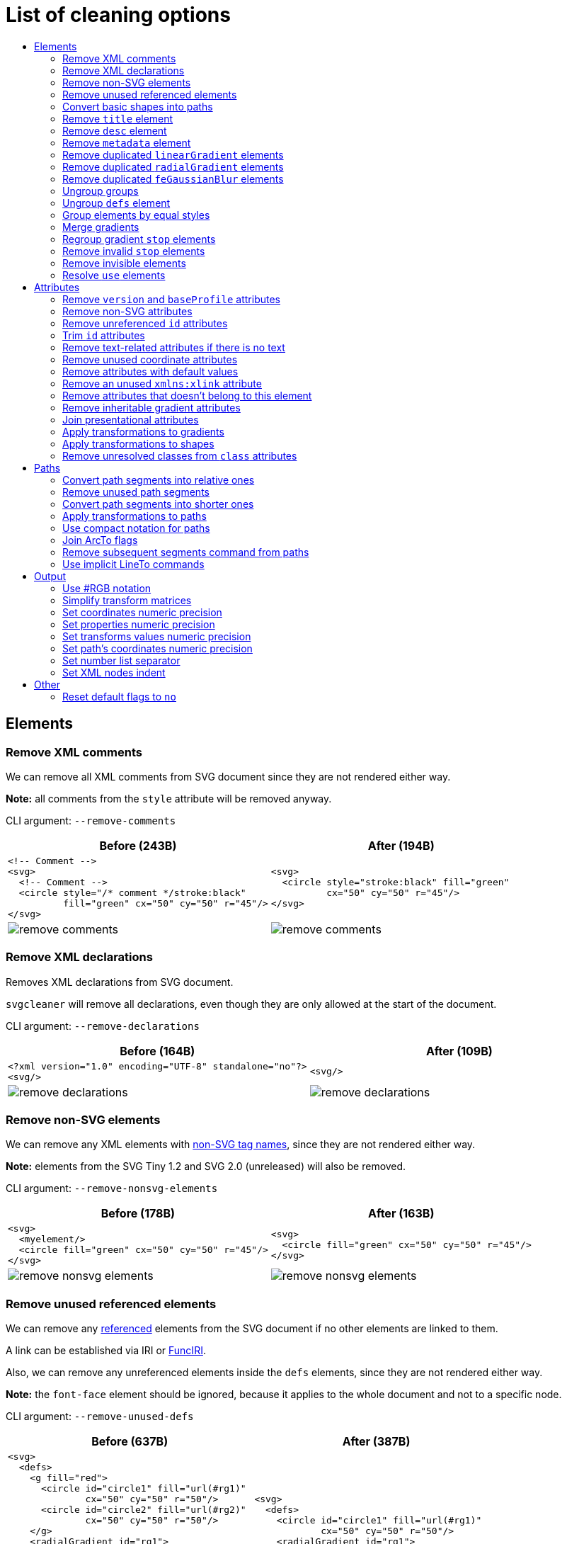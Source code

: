 // This file is autogenerated. Do not edit it!

:toc:
:toc-title:

= List of cleaning options

== Elements

=== Remove XML comments

We can remove all XML comments from SVG document since they are not rendered either way.

*Note:* all comments from the `style` attribute will be removed anyway.

CLI argument: `--remove-comments`

|===
|Before (243B) |After (194B)

a|
[source,xml]
----
<!-- Comment -->
<svg>
  <!-- Comment -->
  <circle style="/* comment */stroke:black"
          fill="green" cx="50" cy="50" r="45"/>
</svg>
----

a|
[source,xml]
----
<svg>
  <circle style="stroke:black" fill="green"
          cx="50" cy="50" r="45"/>
</svg>
----

a|image::images/before/remove-comments.svg[]
a|image::images/after/remove-comments.svg[]
|===

=== Remove XML declarations

Removes XML declarations from SVG document.

`svgcleaner` will remove all declarations, even though they are only allowed
at the start of the document.

CLI argument: `--remove-declarations`

|===
|Before (164B) |After (109B)

a|
[source,xml]
----
<?xml version="1.0" encoding="UTF-8" standalone="no"?>
<svg/>
----

a|
[source,xml]
----
<svg/>
----

a|image::images/before/remove-declarations.svg[]
a|image::images/after/remove-declarations.svg[]
|===

=== Remove non-SVG elements

We can remove any XML elements with https://www.w3.org/TR/SVG/eltindex.html[non-SVG tag names],
since they are not rendered either way.

*Note:* elements from the SVG Tiny 1.2 and SVG 2.0 (unreleased) will also be removed.

CLI argument: `--remove-nonsvg-elements`

|===
|Before (178B) |After (163B)

a|
[source,xml]
----
<svg>
  <myelement/>
  <circle fill="green" cx="50" cy="50" r="45"/>
</svg>
----

a|
[source,xml]
----
<svg>
  <circle fill="green" cx="50" cy="50" r="45"/>
</svg>
----

a|image::images/before/remove-nonsvg-elements.svg[]
a|image::images/after/remove-nonsvg-elements.svg[]
|===

=== Remove unused referenced elements

We can remove any https://www.w3.org/TR/SVG/struct.html#Head[referenced] elements from the
SVG document if no other elements are linked to them.

A link can be established via IRI or https://www.w3.org/TR/SVG/linking.html#IRIforms[FuncIRI].

Also, we can remove any unreferenced elements inside the `defs` elements,
since they are not rendered either way.

*Note:* the `font-face` element should be ignored, because it applies to the whole
document and not to a specific node.

CLI argument: `--remove-unused-defs`

|===
|Before (637B) |After (387B)

a|
[source,xml]
----
<svg>
  <defs>
    <g fill="red">
      <circle id="circle1" fill="url(#rg1)"
              cx="50" cy="50" r="50"/>
      <circle id="circle2" fill="url(#rg2)"
              cx="50" cy="50" r="50"/>
    </g>
    <radialGradient id="rg1">
      <stop offset="0" stop-color="yellow"/>
      <stop offset="1" stop-color="green"/>
    </radialGradient>
    <radialGradient id="rg2">
      <stop offset="0" stop-color="red"/>
      <stop offset="1" stop-color="blue"/>
    </radialGradient>
  </defs>
  <use xlink:href="#circle1"/>
</svg>
----

a|
[source,xml]
----
<svg>
  <defs>
    <circle id="circle1" fill="url(#rg1)"
            cx="50" cy="50" r="50"/>
    <radialGradient id="rg1">
      <stop offset="0" stop-color="yellow"/>
      <stop offset="1" stop-color="green"/>
    </radialGradient>
    </defs>
  <use xlink:href="#circle1"/>
</svg>
----

a|image::images/before/remove-unused-defs.svg[]
a|image::images/after/remove-unused-defs.svg[]
|===

=== Convert basic shapes into paths

All basic shapes can be represented as `path`.

`circle`, `ellipse` and rounded `rect` are ignored, because their path representation will
always be bigger than original.

*Note:* shapes may render a bit differently depending on your user agent.
You can use https://www.w3.org/TR/SVG/painting.html#ShapeRenderingProperty[shape-rendering]
attribute to tweak it.

CLI argument: `--convert-shapes`

|===
|Before (547B) |After (465B)

a|
[source,xml]
----
<svg id="svg1">
  <rect id="rect1" x="10" y="10"
         width="80" height="80"/>
  <line id="line1" stroke="red" x1="10"
        y1="90" x2="90" y2="10"/>
  <polyline id="polyline1" stroke="blue"
            fill="none"
            points="10 10 30 10 30 30
                    50 30 50 50"/>
  <polygon id="polygon1" stroke="green"
              fill="none"
              points="10 10 10 30 30 30
                      30 50 50 50"/>
</svg>
----

a|
[source,xml]
----
<svg>
  <path id="rect1"
        d="M 10 10 H 90 V 90 H 10 Z"/>
  <path id="line1" stroke="red"
        d="M 10 90 L 90 10"/>
  <path id="polyline1" stroke="blue"
        fill="none"
        d="M 10 10 30 10 30 30
           50 30 50 50"/>
  <path id="polygon1" stroke="green"
        fill="none"
        d="M 10 10 10 30
           30 30 30 50 50 50 Z"/>
</svg>
----

a|image::images/before/convert-shapes.svg[]
a|image::images/after/convert-shapes.svg[]
|===

=== Remove `title` element

We can remove all https://www.w3.org/TR/SVG/struct.html#DescriptionAndTitleElements[title]
elements since they are not rendered either way.

But since this element can be used by render software - this action is optional.

CLI argument: `--remove-title`

|===
|Before (191B) |After (163B)

a|
[source,xml]
----
<svg>
  <title>svgcleaner</title>
  <circle fill="green" cx="50" cy="50" r="45"/>
</svg>
----

a|
[source,xml]
----
<svg>
  <circle fill="green" cx="50" cy="50" r="45"/>
</svg>
----

a|image::images/before/remove-title.svg[]
a|image::images/after/remove-title.svg[]
|===

=== Remove `desc` element

We can remove all https://www.w3.org/TR/SVG/struct.html#DescriptionAndTitleElements[desc]
elements since they are not rendered either way.

But since this element can be used by render software - this action is optional.

CLI argument: `--remove-desc`

|===
|Before (189B) |After (163B)

a|
[source,xml]
----
<svg>
  <desc>svgcleaner</desc>
  <circle fill="green" cx="50" cy="50" r="45"/>
</svg>
----

a|
[source,xml]
----
<svg>
  <circle fill="green" cx="50" cy="50" r="45"/>
</svg>
----

a|image::images/before/remove-desc.svg[]
a|image::images/after/remove-desc.svg[]
|===

=== Remove `metadata` element

We can remove all https://www.w3.org/TR/SVG/metadata.html#MetadataElement[metadata]
elements since they are not rendered either way.

But since this element can be used by render software - this action is optional.

CLI argument: `--remove-metadata`

|===
|Before (580B) |After (315B)

a|
[source,xml]
----
<svg xmlns:dc="http://purl.org/dc/elements/1.1/"
     xmlns:cc="http://creativecommons.org/ns#"
     xmlns:rdf="http://www.w3.org/1999/02/22-rdf-syntax-ns#">
  <metadata id="metadata1">
    <rdf:RDF>
      <cc:Work rdf:about="">
        <dc:format>image/svg+xml</dc:format>
        <dc:type
          rdf:resource="http://purl.org/dc/dcmitype/StillImage"/>
        <dc:title/>
      </cc:Work>
    </rdf:RDF>
  </metadata>
  <circle fill="green" cx="50" cy="50" r="45"/>
</svg>
----

a|
[source,xml]
----
<svg xmlns:dc="http://purl.org/dc/elements/1.1/"
     xmlns:cc="http://creativecommons.org/ns#"
     xmlns:rdf="http://www.w3.org/1999/02/22-rdf-syntax-ns#">
  <circle fill="green" cx="50" cy="50" r="45"/>
</svg>
----

a|image::images/before/remove-metadata.svg[]
a|image::images/after/remove-metadata.svg[]
|===

=== Remove duplicated `linearGradient` elements

An SVG can contain a lot of `linearGradient` elements, which may render exactly the same.
So we can remove duplicates and update links in elements, that uses them.

CLI argument: `--remove-dupl-lineargradient`

|===
|Before (721B) |After (487B)

a|
[source,xml]
----
<svg>
  <defs>
    <linearGradient id="lg1">
      <stop offset="0"
            stop-color="yellow"/>
      <stop offset="1"
            stop-color="green"/>
    </linearGradient>
    <linearGradient id="lg2">
      <stop offset="0"
            stop-color="yellow"/>
      <stop offset="1"
            stop-color="green"/>
    </linearGradient>
    <linearGradient id="lg3"
                    xlink:href="#lg2"/>
  </defs>
  <circle fill="url(#lg1)"
          cx="50" cy="50" r="45"/>
  <circle fill="url(#lg2)"
          cx="100" cy="50" r="45"/>
  <circle fill="url(#lg3)"
          cx="150" cy="50" r="45"/>
</svg>
----

a|
[source,xml]
----
<svg>
  <defs>
    <linearGradient id="lg1">
      <stop offset="0"
            stop-color="yellow"/>
      <stop offset="1"
            stop-color="green"/>
    </linearGradient>
  </defs>
  <circle fill="url(#lg1)"
          cx="50" cy="50" r="45"/>
  <circle fill="url(#lg1)"
          cx="100" cy="50" r="45"/>
  <circle fill="url(#lg1)"
          cx="150" cy="50" r="45"/>
</svg>
----

a|image::images/before/remove-dupl-lineargradient.svg[]
a|image::images/after/remove-dupl-lineargradient.svg[]
|===

=== Remove duplicated `radialGradient` elements

An SVG can contain a lot of `radialGradient` elements, which may render exactly the same.
So we can remove duplicates and update links in elements, that uses them.

CLI argument: `--remove-dupl-radialgradient`

|===
|Before (658B) |After (424B)

a|
[source,xml]
----
<svg>
  <defs>
    <radialGradient id="rg1">
      <stop offset="0"
            stop-color="yellow"/>
      <stop offset="1"
            stop-color="green"/>
    </radialGradient>
    <linearGradient id="lg1">
      <stop offset="0"
            stop-color="yellow"/>
      <stop offset="1"
            stop-color="green"/>
    </linearGradient>
    <radialGradient id="rg2"
                    xlink:href="#lg1"/>
  </defs>
  <circle fill="url(#rg1)"
          cx="50" cy="50" r="45"/>
  <circle fill="url(#rg2)"
          cx="100" cy="50" r="45"/>
</svg>
----

a|
[source,xml]
----
<svg>
  <defs>
    <radialGradient id="rg1">
      <stop offset="0"
            stop-color="yellow"/>
      <stop offset="1"
            stop-color="green"/>
    </radialGradient>
  </defs>
  <circle fill="url(#rg1)"
          cx="50" cy="50" r="45"/>
  <circle fill="url(#rg1)"
          cx="100" cy="50" r="45"/>
</svg>
----

a|image::images/before/remove-dupl-radialgradient.svg[]
a|image::images/after/remove-dupl-radialgradient.svg[]
|===

=== Remove duplicated `feGaussianBlur` elements

An SVG can contain a lot of `feGaussianBlur` elements, which may render exactly the same.
So we can remove duplicates and update links in elements, that uses them.

CLI argument: `--remove-dupl-fegaussianblur`

|===
|Before (439B) |After (363B)

a|
[source,xml]
----
<svg>
  <defs>
    <filter id='f1'>
      <feGaussianBlur stdDeviation='2'/>
    </filter>
    <filter id='f2'>
      <feGaussianBlur stdDeviation='2'/>
    </filter>
  </defs>
  <circle filter="url(#f1)" fill="green"
          cx="50" cy="50" r="45"/>
  <circle filter="url(#f2)" fill="green"
          cx="100" cy="50" r="45"/>
</svg>
----

a|
[source,xml]
----
<svg>
  <defs>
    <filter id='f1'>
      <feGaussianBlur stdDeviation='2'/>
    </filter>
  </defs>
  <circle filter="url(#f1)" fill="green"
          cx="50" cy="50" r="45"/>
  <circle filter="url(#f1)" fill="green"
          cx="100" cy="50" r="45"/>
</svg>
----

a|image::images/before/remove-dupl-fegaussianblur.svg[]
a|image::images/after/remove-dupl-fegaussianblur.svg[]
|===

=== Ungroup groups

Groups, aka `g` element, is one of the main SVG structure blocks,
but in a lot of cases they do not impact rendering at all.

Groups are useless:
 - if the group is empty
 - if the group has only one children
 - if the group doesn't have any important attributes

Then we can ungroup it and remove.

CLI argument: `--ungroup-groups`

|===
|Before (276B) |After (234B)

a|
[source,xml]
----
<svg>
  <g>
    <circle fill="green" r="45"
            cx="50" cy="50"/>
    <g>
      <circle fill="#023373" r="45"
              cx="100" cy="50"/>
    </g>
  </g>
</svg>
----

a|
[source,xml]
----
<svg>
  <circle fill="green" r="45"
          cx="50" cy="50"/>
  <circle fill="#023373" r="45"
          cx="100" cy="50"/>
</svg>
----

a|image::images/before/ungroup-groups.svg[]
a|image::images/after/ungroup-groups.svg[]
|===

=== Ungroup `defs` element

If the `defs` element contains only https://www.w3.org/TR/SVG/struct.html#Head[referenced]
elements - it can be ungrouped.

*Unsupported by:* QtSvg <= 5.7 (`pattern` with `image` child renders incorrectly)

CLI argument: `--ungroup-defs`

|===
|Before (361B) |After (330B)

a|
[source,xml]
----
<svg>
  <defs>
    <radialGradient id="rg1">
      <stop offset="0"
            stop-color="yellow"/>
      <stop offset="1"
            stop-color="green"/>
    </radialGradient>
  </defs>
  <circle fill="url(#rg1)" r="45"
          cx="50" cy="50"/>
</svg>
----

a|
[source,xml]
----
<svg>
  <radialGradient id="rg1">
    <stop offset="0"
          stop-color="yellow"/>
    <stop offset="1"
          stop-color="green"/>
  </radialGradient>
  <circle fill="url(#rg1)" r="45"
          cx="50" cy="50"/>
</svg>
----

a|image::images/before/ungroup-defs.svg[]
a|image::images/after/ungroup-defs.svg[]
|===

=== Group elements by equal styles

If a continuous range of elements contains equal, inheritable attributes - we can
group such elements and move this attributes to a new or an existing parent group.

*Note:* this option is mostly poinless when XML indent is enabled,
so you should use it with *Sets XML nodes indent*/`--indent` option equal to `-1` or `0`.

CLI argument: `--group-by-style`

|===
|Before (291B) |After (290B)

a|
[source,xml]
----
<svg>
  <circle fill="green" r="45"
          cx="50" cy="50"/>
  <circle fill="green" r="45"
          cx="100" cy="50"/>
  <circle fill="green" r="45"
          cx="150" cy="50"/>
</svg>
----

a|
[source,xml]
----
<svg>
  <g fill="green">
    <circle r="45"
            cx="50" cy="50"/>
    <circle r="45"
            cx="100" cy="50"/>
    <circle r="45"
            cx="150" cy="50"/>
  </g>
</svg>
----

a|image::images/before/group-by-style.svg[]
a|image::images/after/group-by-style.svg[]
|===

=== Merge gradients

Many SVG editors split gradient implementation into two parts:
one element with `stop` children elements and one that linked to it.
It can be useful if we have a lot of gradients with equal stop's, but if we have only one - it
became pointless.

This option fixes it.

CLI argument: `--merge-gradients`

|===
|Before (430B) |After (361B)

a|
[source,xml]
----
<svg>
  <defs>
    <linearGradient id="lg1">
      <stop offset="0"
            stop-color="yellow"/>
      <stop offset="1"
            stop-color="green"/>
    </linearGradient>
    <linearGradient id="lg2"
                    xlink:href="#lg1"/>
  </defs>
  <circle fill="url(#lg2)"
          cx="50" cy="50" r="45"/>
</svg>
----

a|
[source,xml]
----
<svg>
  <defs>
    <linearGradient id="lg2">
      <stop offset="0"
            stop-color="yellow"/>
      <stop offset="1"
            stop-color="green"/>
    </linearGradient>
  </defs>
  <circle fill="url(#lg2)"
          cx="50" cy="50" r="45"/>
</svg>
----

a|image::images/before/merge-gradients.svg[]
a|image::images/after/merge-gradients.svg[]
|===

=== Regroup gradient `stop` elements

If two or more gradients have equal `stop` elements - we can move this elements
into a new `linearGradient` and link gradients to this new gradient.

CLI argument: `--regroup-gradient-stops`

|===
|Before (589B) |After (522B)

a|
[source,xml]
----
<svg>
  <defs>
    <linearGradient id="lg1">
      <stop offset="0"
            stop-color="yellow"/>
      <stop offset="1"
            stop-color="green"/>
    </linearGradient>
    <linearGradient id="lg2">
      <stop offset="0"
            stop-color="yellow"/>
      <stop offset="1"
            stop-color="green"/>
    </linearGradient>
  </defs>
  <circle fill="url(#lg1)"
          cx="50" cy="50" r="45"/>
  <circle fill="url(#lg2)"
          cx="100" cy="50" r="45"/>
</svg>
----

a|
[source,xml]
----
<svg>
  <defs>
    <linearGradient id="lg3">
      <stop offset="0"
            stop-color="yellow"/>
      <stop offset="1"
            stop-color="green"/>
    </linearGradient>
    <linearGradient id="lg1" xlink:href="#lg3"/>
    <linearGradient id="lg2" xlink:href="#lg3"/>
  </defs>
  <circle fill="url(#lg1)"
          cx="50" cy="50" r="45"/>
  <circle fill="url(#lg2)"
          cx="100" cy="50" r="45"/>
</svg>
----

a|image::images/before/regroup-gradient-stops.svg[]
a|image::images/after/regroup-gradient-stops.svg[]
|===

=== Remove invalid `stop` elements

We can remove duplicated `stop` elements inside gradients.

CLI argument: `--remove-invalid-stops`

|===
|Before (528B) |After (387B)

a|
[source,xml]
----
<svg>
  <defs>
    <linearGradient id="lg1">
       <stop offset="-1" stop-color="yellow"/>
       <stop offset="0" stop-color="yellow"/>
       <stop offset="0.5" stop-color="green"/>
       <stop offset="0.5" stop-color="green"/>
       <stop offset="1" stop-color="yellow"/>
       <stop offset="10" stop-color="yellow"/>
    </linearGradient>
  </defs>
  <circle fill="url(#lg1)"
          cx="50" cy="50" r="45"/>
</svg>
----

a|
[source,xml]
----
<svg>
  <defs>
    <linearGradient id="lg1">
       <stop offset="0" stop-color="yellow"/>
       <stop offset="0.5" stop-color="green"/>
       <stop offset="1" stop-color="yellow"/>
    </linearGradient>
  </defs>
  <circle fill="url(#lg1)"
          cx="50" cy="50" r="45"/>
</svg>
----

a|image::images/before/remove-invalid-stops.svg[]
a|image::images/after/remove-invalid-stops.svg[]
|===

=== Remove invisible elements

The collection of algorithms that detects invisible elements and removes them.

*Unsupported by:* QtSvg <= 5.7

CLI argument: `--remove-invisible-elements`

|===
|Before (335B) |After (173B)

a|
[source,xml]
----
<svg>
  <linearGradient id="lg1"/>
  <clipPath id="cp1"/>
  <circle fill="green"
          cx="50" cy="50" r="45"/>
  <circle fill="green" clip-path="url(#cp1)"
          stroke="url(#lg1)"
          cx="100" cy="50" r="45"/>
</svg>
----

a|
[source,xml]
----
<svg>
  <circle fill="green"
          cx="50" cy="50" r="45"/>
</svg>
----

a|image::images/before/remove-invisible-elements.svg[]
a|image::images/after/remove-invisible-elements.svg[]
|===

=== Resolve `use` elements

We can replace `use` element with linked element if it used only by this `use`.

CLI argument: `--resolve-use`

|===
|Before (252B) |After (196B)

a|
[source,xml]
----
<svg>
  <defs>
    <circle id='circle1'
            fill="green" cx="50"
            cy="50" r="45"/>
  </defs>
  <use xlink:href='#circle1'/>
</svg>
----

a|
[source,xml]
----
<svg>
  <circle id='circle1'
          fill="green" cx="50"
          cy="50" r="45"/>
</svg>
----

a|image::images/before/resolve-use.svg[]
a|image::images/after/resolve-use.svg[]
|===

== Attributes

=== Remove `version` and `baseProfile` attributes

Remove `version` and `baseProfile` attributes from the `svg` element.

Some applications can rely on them, so someone may want to keep them.
Even throw they usually useless.

CLI argument: `--remove-version`

|===
|Before (206B) |After (173B)

a|
[source,xml]
----
<svg version="1.1" baseProfile="tiny">
  <circle fill="green"
          cx="50" cy="50" r="45"/>
</svg>
----

a|
[source,xml]
----
<svg>
  <circle fill="green"
          cx="50" cy="50" r="45"/>
</svg>
----

a|image::images/before/remove-version.svg[]
a|image::images/after/remove-version.svg[]
|===

=== Remove non-SVG attributes

We can remove any https://www.w3.org/TR/SVG/attindex.html[non-SVG attributes]
since they are not rendered either way.

*Note:* attributes from the SVG Tiny 1.2 and SVG 2.0 (unreleased) will also be removed.

CLI argument: `--remove-nonsvg-attributes`

|===
|Before (192B) |After (173B)

a|
[source,xml]
----
<svg>
  <circle fill="green" my-attribute="hi!"
          cx="50" cy="50" r="45"/>
</svg>
----

a|
[source,xml]
----
<svg>
  <circle fill="green"
          cx="50" cy="50" r="45"/>
</svg>
----

a|image::images/before/remove-nonsvg-attributes.svg[]
a|image::images/after/remove-nonsvg-attributes.svg[]
|===

=== Remove unreferenced `id` attributes

We can remove `id` attribute from an element if this `id` doesn't use in any IRI/FuncIRI.

*Note:* since `svgcleaner` works only with static/local SVG data and does not support
SVG scripting via `script` element, we can only assume that `id` is not used.

CLI argument: `--remove-unreferenced-ids`

|===
|Before (319B) |After (286B)

a|
[source,xml]
----
<svg id="svg1">
  <circle id="circle1" fill="green"
          cx="50" cy="50" r="50"/>
  <circle id="circle2" fill="#023373"
          cx="100" cy="50" r="50"/>
  <use id="use1" x="100" xlink:href="#circle1"/>
</svg>
----

a|
[source,xml]
----
<svg>
  <circle id="circle1" fill="green"
          cx="50" cy="50" r="50"/>
  <circle fill="#023373"
          cx="100" cy="50" r="50"/>
  <use x="100" xlink:href="#circle1"/>
</svg>
----

a|image::images/before/remove-unreferenced-ids.svg[]
a|image::images/after/remove-unreferenced-ids.svg[]
|===

=== Trim `id` attributes

Renames elements `id` attribute to a shorter one. All IRI and FuncIRI will be updated too.

Shorter name generated by encoding a serial number of this `id` attribute using a range of
acceptable chars: a-zA-Z0-9. Given that first char can't be 0-9.

For example: 1 -> a, 51 -> aa, 113 -> ba and so on.

CLI argument: `--trim-ids`

|===
|Before (521B) |After (450B)

a|
[source,xml]
----
<svg id="svg1">
  <defs id="defs1">
    <linearGradient id="linearGradient1">
      <stop id="stop1" offset="0"
            stop-color="yellow"/>
      <stop id="stop2" offset="1"
            stop-color="green"/>
    </linearGradient>
    <radialGradient id="radialGradient1"
                    xlink:href="#linearGradient1"/>
  </defs>
  <circle fill="url(#radialGradient1)"
          cx="50" cy="50" r="45"/>
</svg>
----

a|
[source,xml]
----
<svg id="a">
  <defs id="b">
    <linearGradient id="c">
      <stop id="d" offset="0"
            stop-color="yellow"/>
      <stop id="e" offset="1"
            stop-color="green"/>
    </linearGradient>
    <radialGradient id="f"
                    xlink:href="#c"/>
  </defs>
  <circle fill="url(#f)"
          cx="50" cy="50" r="45"/>
</svg>
----

a|image::images/before/trim-ids.svg[]
a|image::images/after/trim-ids.svg[]
|===

=== Remove text-related attributes if there is no text

We can remove text-related attributes, when there is no text.

But since attributes like a `font` can impact a `length` values with a `em`/`ex` units
- it's a bit more complicated. Also, the text itself can be defined in many different ways.

CLI argument: `--remove-text-attributes`

|===
|Before (247B) |After (232B)

a|
[source,xml]
----
<svg>
  <circle fill="green" font="Verdana"
          cx="50" cy="50" r="45"/>
  <text y="30" x="30" font-size="14pt">
    Text
  </text>
</svg>
----

a|
[source,xml]
----
<svg>
  <circle fill="green"
          cx="50" cy="50" r="45"/>
  <text y="30" x="30" font-size="14pt">
    Text
  </text>
</svg>
----

a|image::images/before/remove-text-attributes.svg[]
a|image::images/after/remove-text-attributes.svg[]
|===

=== Remove unused coordinate attributes

Many of coordinate attributes can be calculated using their neighbor attributes,
so there is no need to keep them.

CLI argument: `--remove-unused-coordinates`

|===
|Before (207B) |After (199B)

a|
[source,xml]
----
<svg>
  <rect x="10" y="10" width="80"
        height="80" fill="green"
        rx="10" ry="10"/>
</svg>
----

a|
[source,xml]
----
<svg>
  <rect x="10" y="10" width="80"
        height="80" fill="green"
        rx="10"/>
</svg>
----

a|image::images/before/remove-unused-coordinates.svg[]
a|image::images/after/remove-unused-coordinates.svg[]
|===

=== Remove attributes with default values

We can remove attributes with default values if they are not covered by the parent elements.
Some attributes do not support an inheritance, so we can remove them
without checking a parent elements.

In the example below we have a `circle` element with a `fill` and a `stroke` attributes,
which have default values. We can't remove a `fill` from a `circle`, because than the rect
will be filled with a red, but a `stroke` can be easily removed.

CLI argument: `--remove-default-attributes`

|===
|Before (215B) |After (201B)

a|
[source,xml]
----
<svg>
  <g fill="red">
    <circle fill="black" stroke="none"
            cx="50" cy="50" r="45"/>
  </g>
</svg>
----

a|
[source,xml]
----
<svg>
  <g fill="red">
    <circle fill="black" cx="50"
            cy="50" r="45"/>
  </g>
</svg>
----

a|image::images/before/remove-default-attributes.svg[]
a|image::images/after/remove-default-attributes.svg[]
|===

=== Remove an unused `xmlns:xlink` attribute

We can remove a `xmlns:xlink` attribute if document doesn't use an element
referencing via the `xlink:href`.

CLI argument: `--remove-xmlns-xlink-attribute`

|===
|Before (163B) |After (120B)

a|
[source,xml]
----
<svg xmlns:xlink="http://www.w3.org/1999/xlink">
  <circle fill="green" cx="50" cy="50" r="45"/>
</svg>
----

a|
[source,xml]
----
<svg>
  <circle fill="green" cx="50" cy="50" r="45"/>
</svg>
----

a|image::images/before/remove-xmlns-xlink-attribute.svg[]
a|image::images/after/remove-xmlns-xlink-attribute.svg[]
|===

=== Remove attributes that doesn't belong to this element

Remove attributes that doesn't belong to current element and have no effect on rendering.

Unlike other cleaning options for attributes, this does not change attributes that can
be used during rendering.

CLI argument: `--remove-needless-attributes`

|===
|Before (358B) |After (266B)

a|
[source,xml]
----
<svg>
  <clipPath id="cp1">
    <rect fill="red" stroke="red"
          stroke-width="50" width="75"
          height="75"/>
  </clipPath>
  <circle fill="green" d="M 10 20 L 30 40"
          clip-path="url(#cp1)"
          cx="50" cy="50" r="45"/>
</svg>
----

a|
[source,xml]
----
<svg>
  <clipPath id="cp1">
    <rect width="75" height="75"/>
  </clipPath>
  <circle fill="green" clip-path="url(#cp1)"
          cx="50" cy="50" r="45"/>
</svg>
----

a|image::images/before/remove-needless-attributes.svg[]
a|image::images/after/remove-needless-attributes.svg[]
|===

=== Remove inheritable gradient attributes

Gradients can inherit attributes via `xlink:href` attribute, so we can
remove attributes that already defined in the parent gradient.

Currently, only an `gradientUnits` attribute is processed.

*Unsupported by:* QtSvg <= 5.7, Inkscape <= 0.91 r13725

CLI argument: `--remove-gradient-attributes`

|===
|Before (641B) |After (530B)

a|
[source,xml]
----
<svg>
    <linearGradient id="lg1"
      gradientUnits='userSpaceOnUse'>
      <stop offset="0"
        stop-color="yellow"/>
      <stop offset="1"
        stop-color="green"/>
    </linearGradient>
    <linearGradient id="lg2"
      gradientUnits='userSpaceOnUse'
      xlink:href="#lg1"/>
    <linearGradient id="lg3"
      gradientUnits='userSpaceOnUse'
      xlink:href="#lg2"/>
    <radialGradient id="rg1"
      gradientUnits='userSpaceOnUse'
      xlink:href="#lg3"/>
  <circle fill="url(#rg1)"
    cx="50" cy="50" r="45"/>
</svg>
----

a|
[source,xml]
----
<svg>
    <linearGradient id="lg1"
      gradientUnits='userSpaceOnUse'>
      <stop offset="0"
        stop-color="yellow"/>
      <stop offset="1"
        stop-color="green"/>
    </linearGradient>
    <linearGradient id="lg2"
      xlink:href="#lg1"/>
    <linearGradient id="lg3"
      xlink:href="#lg2"/>
    <radialGradient id="rg1"
      xlink:href="#lg3"/>
  <circle fill="url(#rg1)"
    cx="50" cy="50" r="45"/>
</svg>
----

a|image::images/before/remove-gradient-attributes.svg[]
a|image::images/after/remove-gradient-attributes.svg[]
|===

=== Join presentational attributes

SVG presentational attributes can be set via separated attributes and via `style` attribute.
If we have less than 5 presentational attributes - it's better to store them separately.
Otherwise `style` is shorter.

Possible values:

- no - do not join presentational attributes
- some - join presentational attributes when there are 6 or more of them
- all - join all presentational attributes. May produce a bigger file but can be
  used as a workaround of some viewers bugs.

Default: some

There is no example, because a style with 5 attributes will be a huge, nonbreakable line,
which will break the layout.

=== Apply transformations to gradients

Transformations that contain only translate, rotate and/or proportional scale parts
can be applied to some gradients.

CLI argument: `--apply-transform-to-gradients`

|===
|Before (460B) |After (414B)

a|
[source,xml]
----
<svg>
  <linearGradient id="lg1" x1="40" y1="30"
          x2="90" y2="30"
          gradientTransform="translate(10 20)"
          gradientUnits="userSpaceOnUse">
    <stop offset="0"
          stop-color="yellow"/>
    <stop offset="1"
          stop-color="green"/>
  </linearGradient>
  <circle fill="url(#lg1)"
          cx="50" cy="50" r="45"/>
</svg>
----

a|
[source,xml]
----
<svg>
  <linearGradient id="lg1" x1="50" y1="50"
          x2="100" y2="50"
          gradientUnits="userSpaceOnUse">
    <stop offset="0"
          stop-color="yellow"/>
    <stop offset="1"
          stop-color="green"/>
  </linearGradient>
  <circle fill="url(#lg1)"
          cx="50" cy="50" r="45"/>
</svg>
----

a|image::images/before/apply-transform-to-gradients.svg[]
a|image::images/after/apply-transform-to-gradients.svg[]
|===

=== Apply transformations to shapes

Transformations that contain only translate, rotate and/or proportional scale parts
can be applied to some shapes.

This option will apply transformations to: `rect`, `circle`, `ellipse` and `line`.

CLI argument: `--apply-transform-to-shapes`

|===
|Before (238B) |After (190B)

a|
[source,xml]
----
<svg>
  <circle fill="green" stroke-width='0'
          transform="translate(10 10) scale(2)"
          cx="20" cy="20" r="22"/>
</svg>
----

a|
[source,xml]
----
<svg>
  <circle fill="green" stroke-width='0'
          cx="50" cy="50" r="44"/>
</svg>
----

a|image::images/before/apply-transform-to-shapes.svg[]
a|image::images/after/apply-transform-to-shapes.svg[]
|===

=== Remove unresolved classes from `class` attributes

The `class` attribute can contain a list of class selectors,
but not all of them may link to the style sheet defined in the file.

This option will remove such selectors.

*Note:* you can't prevent class attribute resolving anyway. This option should be used
just to keep unresolved classes in the `class` attribute when you define them elsewhere.
So you should disable it to get such behavior.

CLI argument: `--remove-unresolved-classes`

|===
|Before (246B) |After (173B)

a|
[source,xml]
----
<svg id="svg1">
  <style>
    .fill1 {fill:green}
  </style>
  <circle class=".fill1 .stroke1 .other"
          cx="50" cy="50" r="50"/>
</svg>
----

a|
[source,xml]
----
<svg>
  <circle fill="green"
          cx="50" cy="50" r="50"/>
</svg>
----

a|image::images/before/remove-unresolved-classes.svg[]
a|image::images/after/remove-unresolved-classes.svg[]
|===

== Paths

=== Convert path segments into relative ones

Since segments of the path data can be set in absolute and relative coordinates -
we can convert all of them into relative one, which is generally shorter.

CLI argument: `--paths-to-relative`

|===
|Before (285B) |After (276B)

a|
[source,xml]
----
<svg>
  <path d="M 750 150 L 800 200 L 850 150
           L 850 250 L 850 350 L 800 300
           L 750 350 L 750 250 Z"
        transform="scale(0.1)"
        fill="green"/>
</svg>
----

a|
[source,xml]
----
<svg>
  <path d="m 750 150 l 50 50 l 50 -50
           l 0 100 l 0 100 l -50 -50
           l -50 50 l 0 -100 z"
        transform="scale(0.1)"
        fill="green"/>
</svg>
----

a|image::images/before/paths-to-relative.svg[]
a|image::images/after/paths-to-relative.svg[]
|===

=== Remove unused path segments

The collection of algorithms that removes unneeded segments from paths.

*NOTE:* can be used only with `--paths-to-relative`.

CLI argument: `--remove-unused-segments`

|===
|Before (190B) |After (157B)

a|
[source,xml]
----
<svg>
  <path stroke="red"
        d="M 10 10 L 10 50 L 10 10 M 50 50 L 50 50"/>
</svg>
----

a|
[source,xml]
----
<svg>
  <path stroke="red" d="M 10 10 V 50 Z"/>
</svg>
----

a|image::images/before/remove-unused-segments.svg[]
a|image::images/after/remove-unused-segments.svg[]
|===

=== Convert path segments into shorter ones

Some segments can be represented using different segment types
keeping a resulting shape exactly the same.
We only use conversions that make path notation shorter.

Currently supported conversions are:

- LineTo -> HorizontalLineTo
- LineTo -> VerticalLineTo
- CurveTo -> HorizontalLineTo
- CurveTo -> VerticalLineTo
- CurveTo -> LineTo
- CurveTo -> SmoothCurveTo

CLI argument: `--convert-segments`

|===
|Before (264B) |After (246B)

a|
[source,xml]
----
<svg>
  <path fill="none" stroke="red"
        stroke-width="2"
        d="M 10 15 C 10 15 72.5 10 72.5 55
           C 72.5 100 135 100 135 55 L 10 55"/>
</svg>
----

a|
[source,xml]
----
<svg>
  <path fill="none" stroke="red"
        stroke-width="2"
        d="M 10 15 S 72.5 10 72.5 55
           S 135 100 135 55 H 10"/>
</svg>
----

a|image::images/before/convert-segments.svg[]
a|image::images/after/convert-segments.svg[]
|===

=== Apply transformations to paths

Transformations that contain only translate, rotate and/or proportional scale parts
can be applied to some paths.

This usually creates bigger files, so it's disabled by default.
But it some cases it can be useful.

CLI argument: `--apply-transform-to-paths`

|===
|Before (202B) |After (166B)

a|
[source,xml]
----
<svg>
  <path stroke="red"
        transform="translate(10 20)"
        d="M 10 0 L 30 40"/>
</svg>
----

a|
[source,xml]
----
<svg>
  <path stroke="red"
        d="M 20 20 L 40 60"/>
</svg>
----

a|image::images/before/apply-transform-to-paths.svg[]
a|image::images/after/apply-transform-to-paths.svg[]
|===

=== Use compact notation for paths

By SVG spec we are allowed to remove some symbols from path notation without breaking parsing.

CLI argument: `--trim-paths`

|===
|Before (250B) |After (226B)

a|
[source,xml]
----
<svg>
  <path fill="green" stroke="red"
        stroke-width="2"
        d="M 30 60 a 25 25 -30 1 1 50,-20
           l 0.5 0.5 l 30 60 z"/>
</svg>
----

a|
[source,xml]
----
<svg>
  <path fill="green" stroke="red"
        stroke-width="2"
        d="M30 60a25 25-30 1 1 50-20l.5.5l30 60z"/>
</svg>
----

a|image::images/before/trim-paths.svg[]
a|image::images/after/trim-paths.svg[]
|===

=== Join ArcTo flags

Elliptical arc curve segment has flags parameters, which can have values of `0` or `1`.
Since we have fixed-width values, we can skip spaces between them.

*Unsupported by:* Inkscape <= 0.91 r13725, QtSvg <= 5.7, librsvg <= 2.40.13

CLI argument: `--join-arcto-flags`

|===
|Before (230B) |After (228B)

a|
[source,xml]
----
<svg>
  <path fill="green" stroke="red"
        stroke-width="2"
        d="M 30 60
           a 25 25 -30 1 1 50 -20"/>
</svg>
----

a|
[source,xml]
----
<svg>
  <path fill="green" stroke="red"
        stroke-width="2"
        d="M 30 60
           a 25 25 -30 1150 -20"/>
</svg>
----

a|image::images/before/join-arcto-flags.svg[]
a|image::images/after/join-arcto-flags.svg[]
|===

=== Remove subsequent segments command from paths

If path segment has the same type as previous - we can skip command specifier.

CLI argument: `--remove-dupl-cmd-in-paths`

|===
|Before (240B) |After (234B)

a|
[source,xml]
----
<svg>
  <path d="M 10 10 L 90 10 L 90 90
           L 10 90 L 10 10 z"
        fill="none" stroke="red"
        stroke-width="2"/>
</svg>
----

a|
[source,xml]
----
<svg>
  <path d="M 10 10 L 90 10 90 90
           10 90 10 10 z"
        fill="none" stroke="red"
        stroke-width="2"/>
</svg>
----

a|image::images/before/remove-dupl-cmd-in-paths.svg[]
a|image::images/after/remove-dupl-cmd-in-paths.svg[]
|===

=== Use implicit LineTo commands

By SVG spec: 'if a moveto is followed by multiple pairs of coordinates, the subsequent pairs
are treated as implicit lineto commands'.

CLI argument: `--use-implicit-cmds`

|===
|Before (213B) |After (209B)

a|
[source,xml]
----
<svg>
  <path fill="green" stroke="red"
        stroke-width="2"
        d="M 10 10 L 50 50 L 120 50"/>
</svg>
----

a|
[source,xml]
----
<svg>
  <path fill="green" stroke="red"
        stroke-width="2"
        d="M 10 10 50 50 120 50"/>
</svg>
----

a|image::images/before/use-implicit-cmds.svg[]
a|image::images/after/use-implicit-cmds.svg[]
|===

== Output

=== Use #RGB notation

Use #RGB notation instead of #RRGGBB when possible.

*NOTE:* by default all color stored as #RRGGBB, since `libsvgdom` doesn't stores
colors original text representation.

CLI argument: `--trim-colors`

|===
|Before (165B) |After (162B)

a|
[source,xml]
----
<svg>
  <circle fill="#00ff00" cx="50" cy="50" r="45"/>
</svg>
----

a|
[source,xml]
----
<svg>
  <circle fill="#0f0" cx="50" cy="50" r="45"/>
</svg>
----

a|image::images/before/trim-colors.svg[]
a|image::images/after/trim-colors.svg[]
|===

=== Simplify transform matrices

Simplify transform matrices into short equivalent when possible.

CLI argument: `--simplify-transforms`

|===
|Before (216B) |After (209B)

a|
[source,xml]
----
<svg>
  <circle fill="green" cx="50"
          cy="50" r="45"
          transform="matrix(1 0 0 1 25 0)"/>
</svg>
----

a|
[source,xml]
----
<svg>
  <circle fill="green" cx="50"
          cy="50" r="45"
          transform="translate(25)"/>
</svg>
----

a|image::images/before/simplify-transforms.svg[]
a|image::images/after/simplify-transforms.svg[]
|===

=== Set coordinates numeric precision

Reduce the numeric precision of the specific coordinate attributes.

This includes: x, y, dx, dy, x1, y1, x2, y2, r, rx, ry, cx, cy, fx, fy, width, height,
and translate part of transforms.

Range: 1..12

Default: 6

=== Set properties numeric precision

Reduce the numeric precision of the specific properties attributes.

This includes: stroke-dashoffset, stroke-miterlimit, stroke-width, opacity, fill-opacity,
flood-opacity, stroke-opacity, stop-opacity, font-size.

Range: 1..12

Default: 6

=== Set transforms values numeric precision

Set numeric precision of the a, b, c, d values of transforms.

Range: 1..12

Default: 8

=== Set path's coordinates numeric precision

We can reduce the numeric precision of path's coordinates without breaking it.

Range: 1..12, where

* 8..12 is basically lossless
* 4..7 will give an actual impact on the file size
* 1..3 is *very dangerous* and will probably break your file

Default: 8

CLI argument: `--paths-coordinates-precision`

|===
|Before (285B) |After (272B)

a|
[source,xml]
----
<svg>
  <path d="M 10.000001 10.000005
           L 89.99999 10.11111
           L 89.997777 90.0005
           L 10.123456789 90 L 10 10 z"
        fill="none" stroke="red"/>
</svg>
----

a|
[source,xml]
----
<svg>
  <path d="M 10 10.00001
           L 89.99999 10.11111
           L 89.99778 90.0005
           L 10.12346 90 L 10 10 z"
        fill="none" stroke="red"/>
</svg>
----

a|image::images/before/paths-coordinates-precision.svg[]
a|image::images/after/paths-coordinates-precision.svg[]
|===

=== Set number list separator

Set separator for attributes with number list values.
Like `stroke-dasharray` or `points`.

Possible values:

- space
- comma
- comma-space

Default: space

CLI argument: `--list-separator`

|===
|Before (173B) |After (168B)

a|
[source,xml]
----
<svg>
  <polygon fill="green" points="10, 10, 10, 30, 30, 30"/>
</svg>
----

a|
[source,xml]
----
<svg>
  <polygon fill="green" points="10 10 10 30 30 30"/>
</svg>
----

a|image::images/before/list-separator.svg[]
a|image::images/after/list-separator.svg[]
|===

=== Set XML nodes indent

Set indent for XML nodes.

- none - no indention and new lines
- 0 - no indention
- 1..4 - indent with *n* spaces
- tabs - indent with tabs

Default: none

CLI argument: `--indent`

|===
|Before (178B) |After (166B)

a|
[source,xml]
----
<svg>
  <g>
    <circle fill="green" cx="50" cy="50" r="45"/>
  </g>
</svg>
----

a|
[source,xml]
----
<svg><g><circle fill="green" cx="50" cy="50" r="45"/></g></svg>
----

a|image::images/before/indent.svg[]
a|image::images/after/indent.svg[]
|===

== Other

=== Reset default flags to `no`

Most of the cleaning options are enabled by default.
This flag allows to disable them all at once.

It can be useful if you need only few cleaning options.

Note that this flag applies only to options with the `<FLAG>` type.
Options like `indent` will still use default values.

CLI argument: `--no-defaults`

